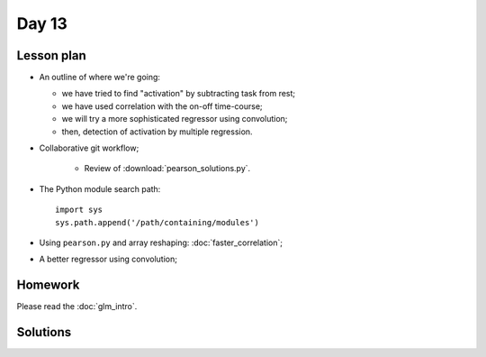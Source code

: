 ******
Day 13
******

Lesson plan
-----------

* An outline of where we're going:

  * we have tried to find "activation" by subtracting task from rest;
  * we have used correlation with the on-off time-course;
  * we will try a more sophisticated regressor using convolution;
  * then, detection of activation by multiple regression.

* Collaborative git workflow;

    * Review of :download:`pearson_solutions.py`.

* The Python module search path::

    import sys
    sys.path.append('/path/containing/modules')

* Using ``pearson.py`` and array reshaping: :doc:`faster_correlation`;
* A better regressor using convolution;

Homework
--------

Please read the :doc:`glm_intro`.

Solutions
---------

